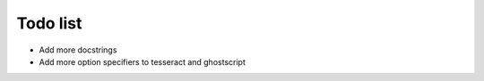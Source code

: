Todo list
=========

- Add more docstrings
- Add more option specifiers to tesseract and ghostscript
